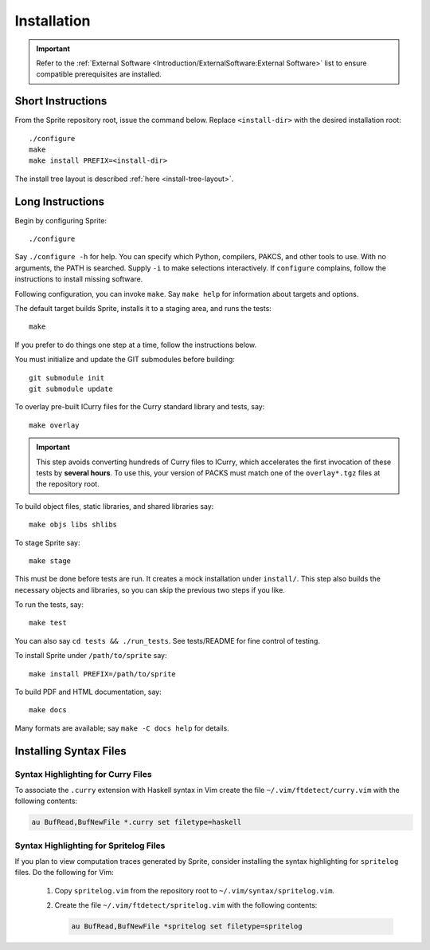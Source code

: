 .. highlight:: bash

============
Installation
============

.. important::

    Refer to the :ref:`External Software
    <Introduction/ExternalSoftware:External Software>` list to ensure
    compatible prerequisites are installed.

Short Instructions
==================

From the Sprite repository root, issue the command below.  Replace ``<install-dir>`` with
the desired installation root::

    ./configure
    make
    make install PREFIX=<install-dir>

The install tree layout is described :ref:`here <install-tree-layout>`.

Long Instructions
=================

Begin by configuring Sprite::

    ./configure

Say ``./configure -h`` for help.  You can specify which Python, compilers,
PAKCS, and other tools to use.  With no arguments, the PATH is searched.
Supply ``-i`` to make selections interactively.  If ``configure`` complains,
follow the instructions to install missing software.

Following configuration, you can invoke ``make``.  Say ``make help`` for
information about targets and options.

The default target builds Sprite, installs it to a staging area, and runs the
tests::

    make

If you prefer to do things one step at a time, follow the instructions below.

You must initialize and update the GIT submodules before building::

    git submodule init
    git submodule update

To overlay pre-built ICurry files for the Curry standard library and tests,
say::

    make overlay

.. important::

    This step avoids converting hundreds of Curry files to ICurry, which
    accelerates the first invocation of these tests by **several hours**.  To
    use this, your version of PACKS must match one of the ``overlay*.tgz``
    files at the repository root.

To build object files, static libraries, and shared libraries say::

    make objs libs shlibs

To stage Sprite say::

    make stage

This must be done before tests are run.  It creates a mock installation under
``install/``.  This step also builds the necessary objects and libraries, so
you can skip the previous two steps if you like.

To run the tests, say::

    make test

You can also say ``cd tests && ./run_tests``.  See tests/README for fine
control of testing.

To install Sprite under ``/path/to/sprite`` say::

    make install PREFIX=/path/to/sprite

To build PDF and HTML documentation, say::

    make docs

Many formats are available; say ``make -C docs help`` for details.

Installing Syntax Files
=======================

Syntax Highlighting for Curry Files
-----------------------------------

To associate the ``.curry`` extension with Haskell syntax in Vim create the
file ``~/.vim/ftdetect/curry.vim`` with the following contents:

.. code-block:: vim

    au BufRead,BufNewFile *.curry set filetype=haskell

Syntax Highlighting for Spritelog Files
---------------------------------------

If you plan to view computation traces generated by Sprite, consider installing
the syntax highlighting for ``spritelog`` files.  Do the following for Vim:

  1. Copy ``spritelog.vim`` from the repository root to
     ``~/.vim/syntax/spritelog.vim``.
  2. Create the file ``~/.vim/ftdetect/spritelog.vim`` with the following
     contents:

     .. code-block:: vim

         au BufRead,BufNewFile *spritelog set filetype=spritelog

